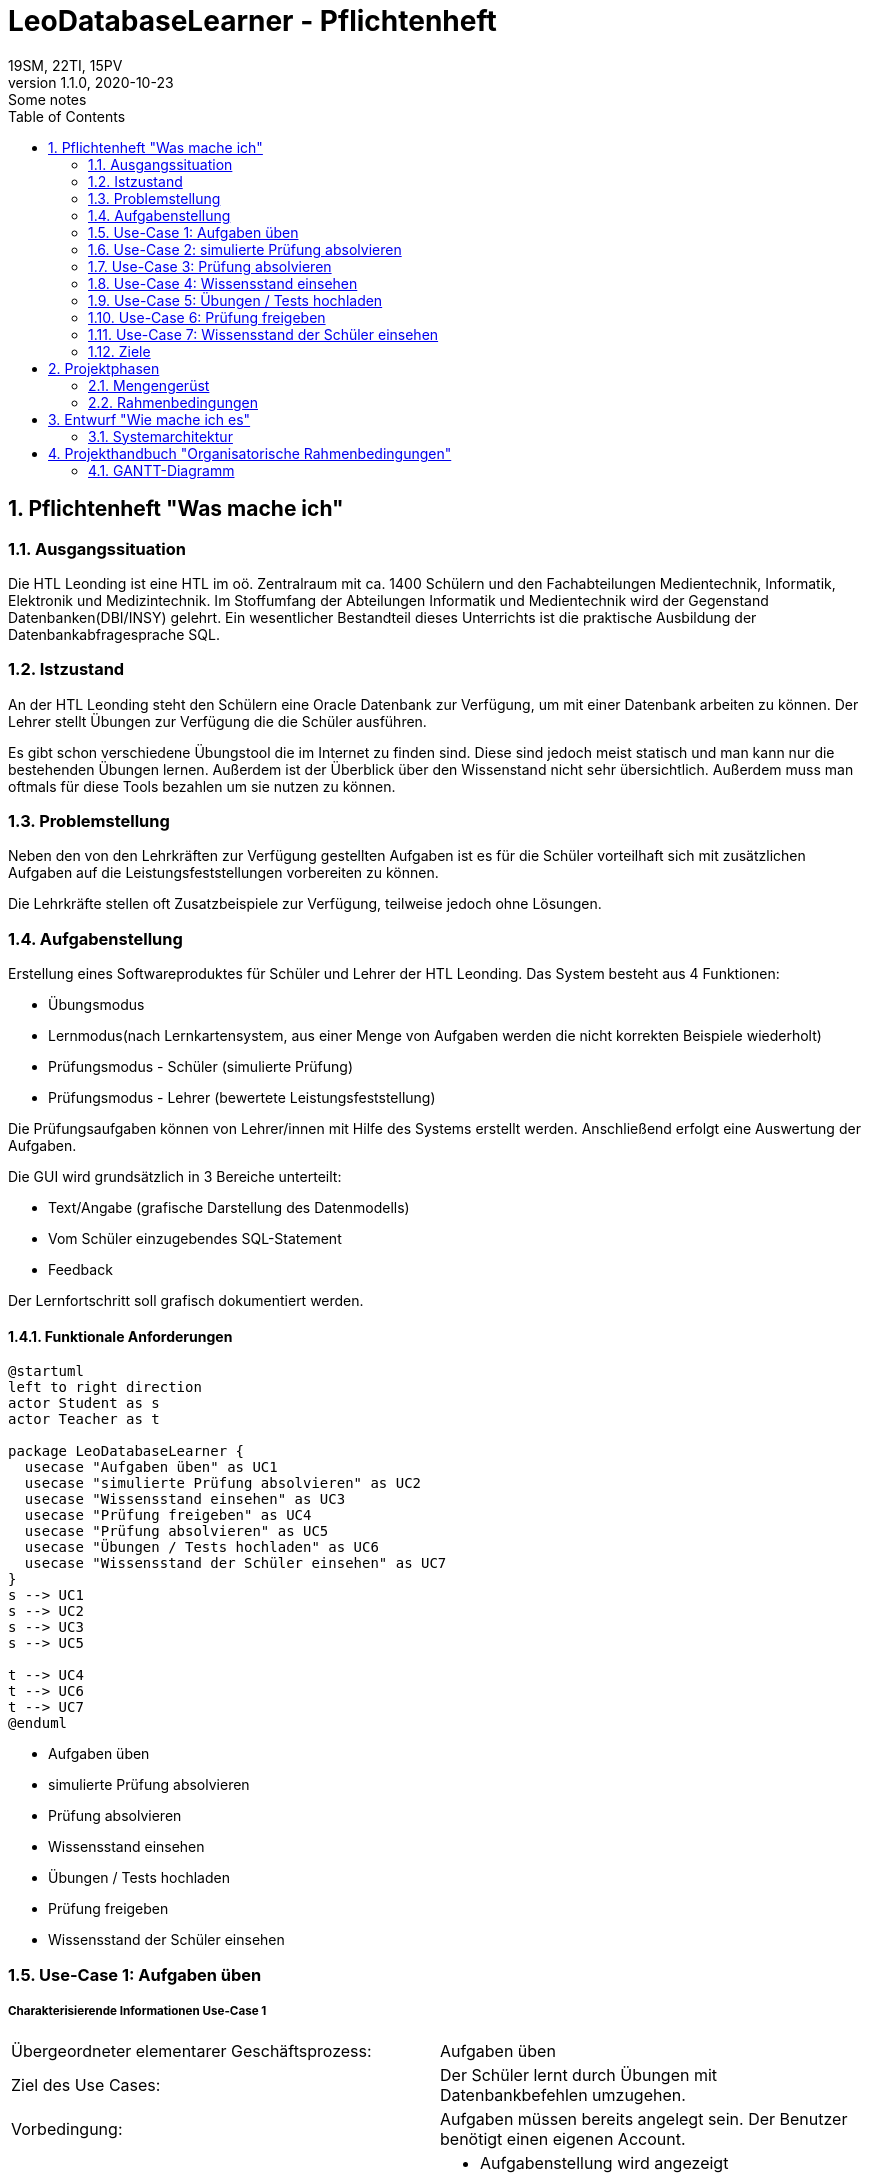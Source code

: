= LeoDatabaseLearner - Pflichtenheft
19SM, 22TI, 15PV
1.1.0, 2020-10-23: Some notes
ifndef::imagesdir[:imagesdir: images]
//:toc-placement!:  // prevents the generation of the doc at this position, so it can be printed afterwards
:sourcedir: ../src/main/java
:icons: font
:sectnums:    // Nummerierung der Überschriften / section numbering
:toc: left

// print the toc here (not at the default position)
//toc::[]

== Pflichtenheft "Was mache ich"


=== Ausgangssituation
Die HTL Leonding ist eine HTL im oö. Zentralraum mit ca. 1400 Schülern und den Fachabteilungen
Medientechnik, Informatik, Elektronik und Medizintechnik. Im Stoffumfang der Abteilungen Informatik
und Medientechnik wird der Gegenstand Datenbanken(DBI/INSY) gelehrt. Ein wesentlicher Bestandteil
dieses Unterrichts ist die praktische Ausbildung der Datenbankabfragesprache SQL.

=== Istzustand
An der HTL Leonding steht den Schülern eine Oracle Datenbank zur Verfügung, um mit
einer Datenbank arbeiten zu können. Der Lehrer stellt Übungen zur Verfügung die die Schüler
ausführen.

Es gibt schon verschiedene Übungstool die im Internet zu finden sind. Diese sind jedoch meist
statisch und man kann nur die bestehenden Übungen lernen. Außerdem ist der Überblick
über den Wissenstand nicht sehr übersichtlich. Außerdem muss man oftmals für diese
Tools bezahlen um sie nutzen zu können.


=== Problemstellung
Neben den von den Lehrkräften zur Verfügung gestellten Aufgaben ist es für die Schüler
vorteilhaft sich mit zusätzlichen Aufgaben auf die Leistungsfeststellungen vorbereiten
zu können.

Die Lehrkräfte stellen oft Zusatzbeispiele zur Verfügung, teilweise jedoch ohne Lösungen.

=== Aufgabenstellung
Erstellung eines Softwareproduktes für Schüler und Lehrer der HTL Leonding.
Das System besteht aus 4 Funktionen:

* Übungsmodus
* Lernmodus(nach Lernkartensystem, aus einer Menge von Aufgaben werden die nicht korrekten Beispiele wiederholt)
* Prüfungsmodus - Schüler (simulierte Prüfung)
* Prüfungsmodus - Lehrer (bewertete Leistungsfeststellung)

Die Prüfungsaufgaben können von Lehrer/innen mit Hilfe des Systems erstellt werden.
Anschließend erfolgt eine Auswertung der Aufgaben.

Die GUI wird grundsätzlich in 3 Bereiche unterteilt:

* Text/Angabe (grafische Darstellung des Datenmodells)
* Vom Schüler einzugebendes SQL-Statement
* Feedback

Der Lernfortschritt soll grafisch dokumentiert werden.

==== Funktionale Anforderungen

[plantuml]
----
@startuml
left to right direction
actor Student as s
actor Teacher as t

package LeoDatabaseLearner {
  usecase "Aufgaben üben" as UC1
  usecase "simulierte Prüfung absolvieren" as UC2
  usecase "Wissensstand einsehen" as UC3
  usecase "Prüfung freigeben" as UC4
  usecase "Prüfung absolvieren" as UC5
  usecase "Übungen / Tests hochladen" as UC6
  usecase "Wissensstand der Schüler einsehen" as UC7
}
s --> UC1
s --> UC2
s --> UC3
s --> UC5

t --> UC4
t --> UC6
t --> UC7
@enduml
----

- Aufgaben üben
- simulierte Prüfung absolvieren
- Prüfung absolvieren
- Wissensstand einsehen


- Übungen / Tests hochladen
- Prüfung freigeben
- Wissensstand der Schüler einsehen




=== Use-Case 1: Aufgaben üben

===== Charakterisierende Informationen Use-Case 1

[cols=2]
|===
| Übergeordneter elementarer Geschäftsprozess:
| Aufgaben üben

| Ziel des Use Cases:
| Der Schüler lernt durch Übungen mit Datenbankbefehlen umzugehen.

| Vorbedingung:
| Aufgaben müssen bereits angelegt sein. Der Benutzer benötigt einen eigenen Account.

| Beschreibung:
a|
* Aufgabenstellung wird angezeigt
* Schüler gibt den Befehl ein
* Programm überprüft auf Richtigkeit des Befehls
** Wenn der Befehl korrekt ist -> nächste Aufgabe
|===

=== Use-Case 2: simulierte Prüfung absolvieren

===== Charakterisierende Informationen Use-Case 2

[cols=2]
|===
| Übergeordneter elementarer Geschäftsprozess:
| simulierte Prüfung absolvieren

| Ziel des Use Cases:
| Der Schüler kann seinen Wissensstand überprüfen

| Vorbedingung:
| Die vorherigen Übungen müssen bereits vom Schüler absolviert worden sein.
Die Prüfung muss bereits erstellt worden sein.

| Beschreibung:
a|
* Aufgabenstellung wird angezeigt
* Schüler gibt den Befehl ein
* Programm überprüft auf Richtigkeit des Befehls
** Wenn der Befehl korrekt ist -> nächste Aufgabe
* Während der Prüfung kann er nicht auf vorherige Übungen zugreifen


|===

=== Use-Case 3: Prüfung absolvieren

===== Charakterisierende Informationen Use-Case 3

[cols=2]
|===
| Übergeordneter elementarer Geschäftsprozess:
| Prüfung absolvieren

| Ziel des Use Cases:
| Der Lehrer kann den Wissensstand des Schülers überprüfen

| Vorbedingung:
| Eine Prüfung muss bereits erstellt worden sein

| Beschreibung:
a|
* Aufgabenstellung wird angezeigt
* Schüler gibt den Befehl ein
* Programm überprüft auf Richtigkeit des Befehls
** Wenn der Befehl korrekt ist -> nächste Aufgabe
** Wenn der Befehl 3mal falsch ist -> Möglichkeit diese Aufgabe zu überspringen (keine Punkte)
* Während der Prüfung kann er nicht auf vorherige Übungen zugreifen

|===

=== Use-Case 4: Wissensstand einsehen

===== Charakterisierende Informationen Use-Case 4

[cols=2]
|===
| Übergeordneter elementarer Geschäftsprozess:
| Wissensstand einsehen

| Ziel des Use Cases:
| Schüler haben einen Überblick über den bereits gelernten Stoff.


| Vorbedingung:
| Der Schüler muss seinen eigenen Account angelegt haben.

| Beschreibung:
a|
* Der aktuelle Wissensstand wird grafisch dargestellt.

|===


=== Use-Case 5: Übungen / Tests hochladen

===== Charakterisierende Informationen Use-Case 5

[cols=2]
|===
| Übergeordneter elementarer Geschäftsprozess:
| Übungen / Tests hochladen

| Ziel des Use Cases:
| Die Übungen werden in der Datenbank bereitgestellt, damit sie Schüler absolvieren können.

| Vorbedingung:
| Die Übungen müssen vorerst lokal erstellt worden sein.

| Beschreibung:
a|
* Der Lehrer tippt die Aufgabenstellung sowie den dazu passenden Befehl ein.
* Dieser Vorgang wird solange wiederholt, bis er die Anzahl der Aufgaben erreicht hat, die der Lehrer in diesem
Übungsset zur Verfügung stellen möchte.

|===


=== Use-Case 6: Prüfung freigeben

===== Charakterisierende Informationen Use-Case 6

[cols=2]
|===
| Übergeordneter elementarer Geschäftsprozess:
| Prüfung freigeben

| Vorbedingung:
| Die Prüfung muss bereits angelegt worden sein.

| Beschreibung:
a|
* Bereits angelegte Prüfungen sind vorerst nicht sichbar für andere Personen außer dem Ersteller.
Sie müssen extra freigegeben werden.
|===


=== Use-Case 7: Wissensstand der Schüler einsehen

===== Charakterisierende Informationen Use-Case 7

[cols=2]
|===
| Übergeordneter elementarer Geschäftsprozess:
| Wissensstand der Schüler einsehen

| Ziel des Use Cases:
| Lehrer können bei den einzelnen Schülern den jeweiligen Wissensstand abrufen, um den Überblick behalten zu können

| Vorbedingung:
|Dem Lehrer muss der Zugriff auf seine Schüler zugeteilt werden.

| Beschreibung:
a|
* Der Wissensstand der Schüler wird grafisch dargestellt.

|===


==== Nichtfunktionale Anforderungen (NFA)
- Robustheit der Anwendung gegenüber Benutzerfehler
( Beispiel: Verweigerung von SQL-Injections des Benutzers)
- schnelle Rückmeldung des Systems
- keine Überprüfung für zum Beispiel JDBC also für Projektanbindungen in Java, C++, C#

=== Ziele
- Verbessern des Lernerfolgs, da der Schüler sofort Rückmeldung erhält, ob das Beispiel korrekt ist
- Den Schülern stehen viele Aufgaben zur Verfügung
** Die Lehrer brauchen keine extra Beispiele vorbereiten
** Die Schüler müssen die Lehrer nicht um neue Aufgaben fragen
- Man kann sich auf das Lernen von SQL konzentrieren, bürokratische Aufgaben fallen weg
- Übungsbeispiele für den Test sind bereits bekannt

== Projektphasen
- Quarkus lernen
- Angular lernen
- Backend programmieren -> grundlegende Architektur aufbauen
- Backend programmieren -> Daten speichern(Aufgaben/Befehle)
- Backend programmieren -> Befehle überprüfen
- Backend programmieren -> Wissenstand speichern
- Backend programmieren -> Wissenstand abrufen/auswerten
- Frontend umsetzen


=== Mengengerüst
* Es besuchen derzeit rund 1400 Schüler die HTL Leonding wobei in etwa 450 Schüler
aktiv SQL lernen.
* Um dies umzusetzten brauchen wir xy Datenbanken

=== Rahmenbedingungen
zB Vorgaben vom Auftraggeber

== Entwurf "Wie mache ich es"
=== Systemarchitektur

== Projekthandbuch "Organisatorische Rahmenbedingungen"

=== GANTT-Diagramm

[plantuml,gantt-protoype,png]
----
@startuml
[Test prototype] lasts 10 days
[Prototype completed] happens at [Test prototype]'s end
[Setup assembly line] lasts 12 days
[Setup assembly line] starts at [Test prototype]'s end
[Test prototype 2] lasts 3 days
[Test prototype 2] starts at [Prototype completed]'s end
@enduml
----
